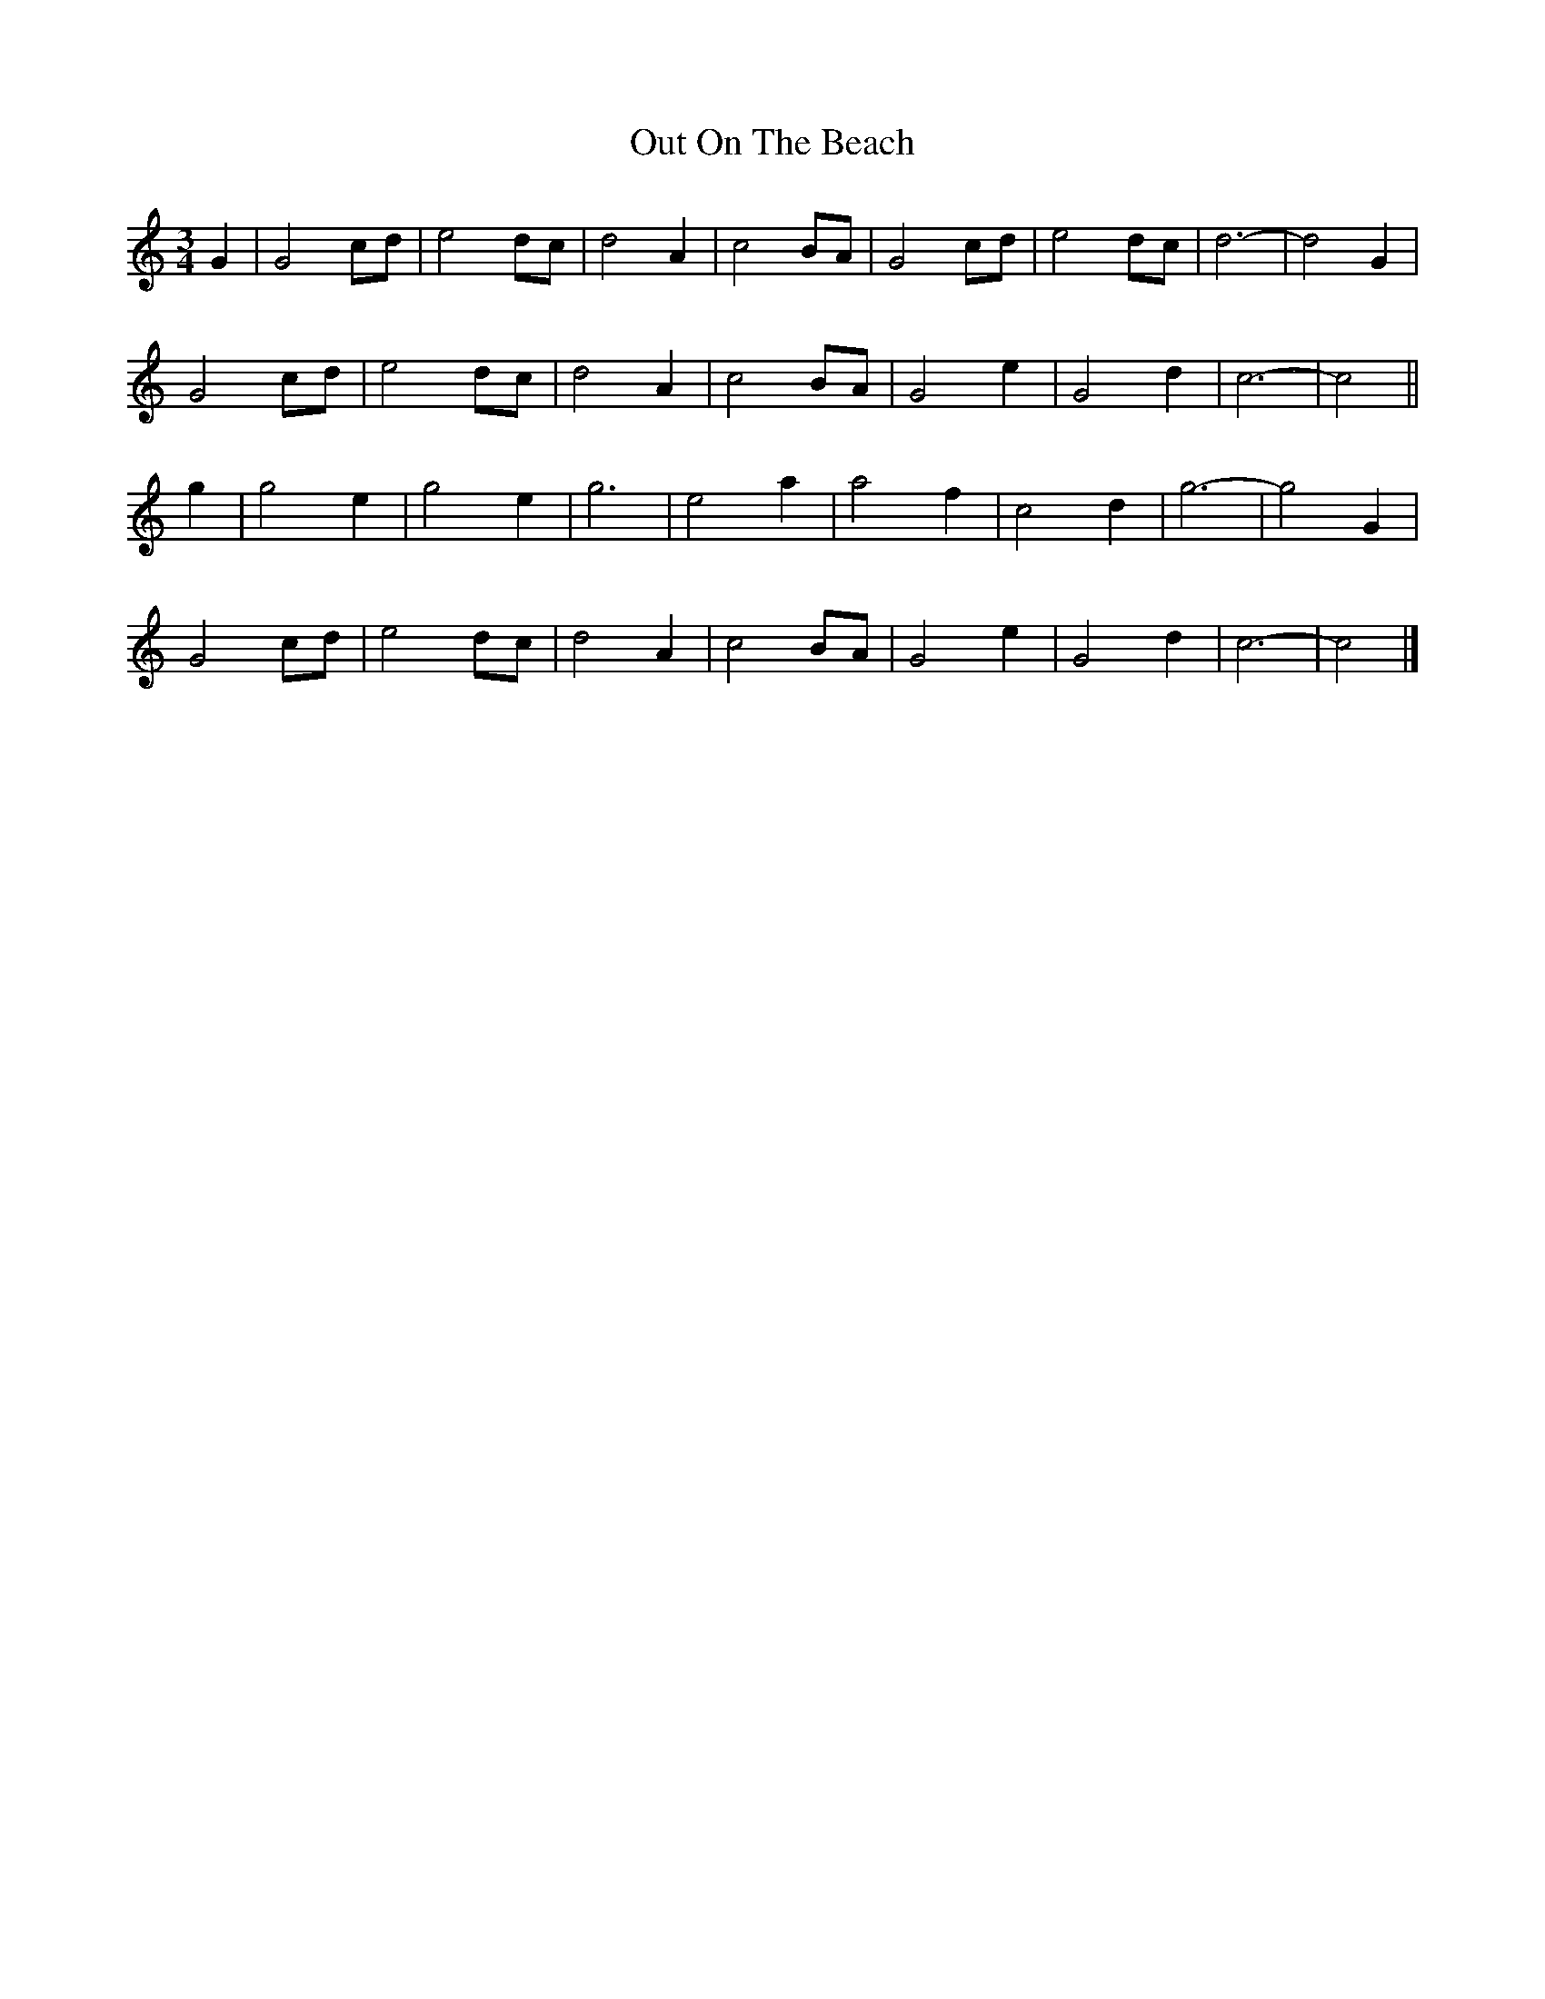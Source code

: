 X: 2
T: Out On The Beach
Z: ceolachan
S: https://thesession.org/tunes/5663#setting17667
R: waltz
M: 3/4
L: 1/8
K: Cmaj
G2 |G4 cd | e4 dc | d4 A2 | c4 BA | G4 cd | e4 dc | d6- | d4 G2 |
G4 cd | e4 dc | d4 A2 | c4 BA | G4 e2 | G4 d2 | c6- | c4 ||
g2 |g4 e2 | g4 e2 | g6 | e4 a2 | a4 f2 | c4 d2 | g6- | g4 G2 |
G4 cd | e4 dc | d4 A2 | c4 BA | G4 e2 | G4 d2 | c6- | c4 |]
